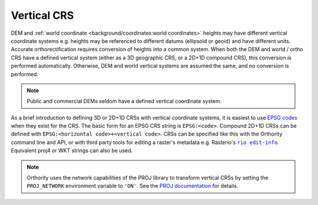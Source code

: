 Vertical CRS
============

DEM and :ref:`world coordinate <background/coordinates:world coordinates>` heights may have different vertical coordinate systems e.g. heights may be referenced to different datums (ellipsoid or geoid) and have different units.  Accurate orthorectification requires conversion of heights into a common system.  When both the DEM and world / ortho CRS have a defined vertical system (either as a 3D geographic CRS, or a 2D+1D compound CRS), this conversion is performed automatically. Otherwise, DEM and world vertical systems are assumed the same, and no conversion is performed.

.. note::

    Public and commercial DEMs seldom have a defined vertical coordinate system.

As a brief introduction to defining 3D or 2D+1D CRSs with vertical coordinate systems, it is easiest to use `EPSG codes <https://epsg.io>`__  when they exist for the CRS.  The basic form for an EPSG CRS string is ``EPSG:<code>``.  Compound 2D+1D CRSs can be defined with ``EPSG:<horizontal code>+<vertical code>``.  CRSs can be specified like this with the Orthority command line and API, or with third party tools for editing a raster's metadata e.g. Rasterio's |rio edit-info|_.  Equivalent proj4 or WKT strings can also be used.

.. note::

    Orthority uses the network capabilities of the PROJ library to transform vertical CRSs by setting the ``PROJ_NETWORK`` environment variable to ``'ON'``.  See the `PROJ documentation <https://proj.org/en/latest/usage/network.html>`__ for details.

.. |rio edit-info| replace:: ``rio edit-info``
.. _rio edit-info: https://rasterio.readthedocs.io/en/stable/cli.html#edit-info
